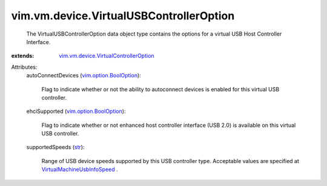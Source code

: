 .. _str: https://docs.python.org/2/library/stdtypes.html

.. _vim.option.BoolOption: ../../../vim/option/BoolOption.rst

.. _VirtualMachineUsbInfoSpeed: ../../../vim/vm/UsbInfo/Speed.rst

.. _vim.vm.device.VirtualControllerOption: ../../../vim/vm/device/VirtualControllerOption.rst


vim.vm.device.VirtualUSBControllerOption
========================================
  The VirtualUSBControllerOption data object type contains the options for a virtual USB Host Controller Interface.
:extends: vim.vm.device.VirtualControllerOption_

Attributes:
    autoConnectDevices (`vim.option.BoolOption`_):

       Flag to indicate whether or not the ability to autoconnect devices is enabled for this virtual USB controller.
    ehciSupported (`vim.option.BoolOption`_):

       Flag to indicate whether or not enhanced host controller interface (USB 2.0) is available on this virtual USB controller.
    supportedSpeeds (`str`_):

       Range of USB device speeds supported by this USB controller type. Acceptable values are specified at `VirtualMachineUsbInfoSpeed`_ .

